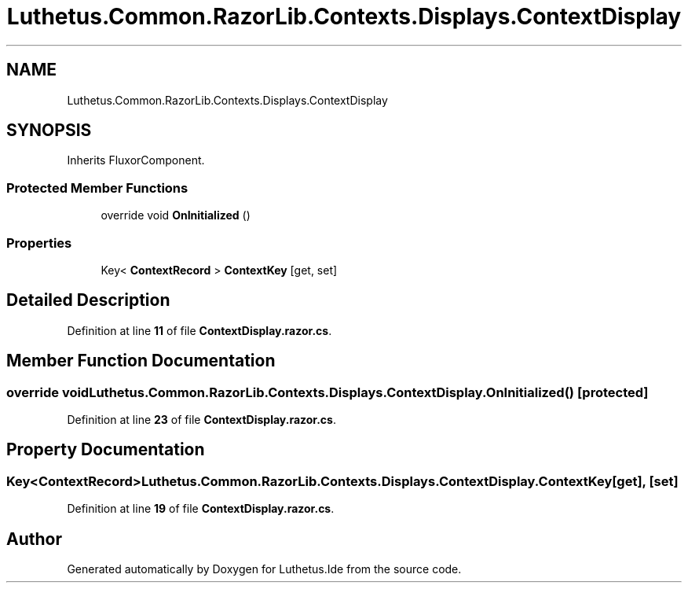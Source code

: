 .TH "Luthetus.Common.RazorLib.Contexts.Displays.ContextDisplay" 3 "Version 1.0.0" "Luthetus.Ide" \" -*- nroff -*-
.ad l
.nh
.SH NAME
Luthetus.Common.RazorLib.Contexts.Displays.ContextDisplay
.SH SYNOPSIS
.br
.PP
.PP
Inherits FluxorComponent\&.
.SS "Protected Member Functions"

.in +1c
.ti -1c
.RI "override void \fBOnInitialized\fP ()"
.br
.in -1c
.SS "Properties"

.in +1c
.ti -1c
.RI "Key< \fBContextRecord\fP > \fBContextKey\fP\fR [get, set]\fP"
.br
.in -1c
.SH "Detailed Description"
.PP 
Definition at line \fB11\fP of file \fBContextDisplay\&.razor\&.cs\fP\&.
.SH "Member Function Documentation"
.PP 
.SS "override void Luthetus\&.Common\&.RazorLib\&.Contexts\&.Displays\&.ContextDisplay\&.OnInitialized ()\fR [protected]\fP"

.PP
Definition at line \fB23\fP of file \fBContextDisplay\&.razor\&.cs\fP\&.
.SH "Property Documentation"
.PP 
.SS "Key<\fBContextRecord\fP> Luthetus\&.Common\&.RazorLib\&.Contexts\&.Displays\&.ContextDisplay\&.ContextKey\fR [get]\fP, \fR [set]\fP"

.PP
Definition at line \fB19\fP of file \fBContextDisplay\&.razor\&.cs\fP\&.

.SH "Author"
.PP 
Generated automatically by Doxygen for Luthetus\&.Ide from the source code\&.
